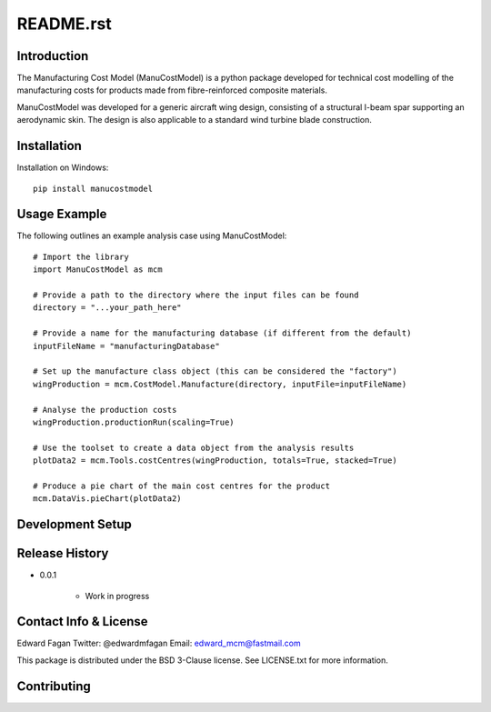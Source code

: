 **********
README.rst
**********

============
Introduction
============

The Manufacturing Cost Model (ManuCostModel) is a python package developed for
technical cost modelling of the manufacturing costs for products made from 
fibre-reinforced composite materials. 

ManuCostModel was developed for a generic aircraft wing design, consisting 
of a structural I-beam spar supporting an aerodynamic skin. The design is also 
applicable to a standard wind turbine blade construction.

.. image:: docs/screenshot.png

============
Installation
============

Installation on Windows: ::

	pip install manucostmodel

=============
Usage Example
=============

The following outlines an example analysis case using ManuCostModel::

	# Import the library
	import ManuCostModel as mcm

	# Provide a path to the directory where the input files can be found
	directory = "...your_path_here"
	
	# Provide a name for the manufacturing database (if different from the default)
	inputFileName = "manufacturingDatabase"

	# Set up the manufacture class object (this can be considered the "factory")
	wingProduction = mcm.CostModel.Manufacture(directory, inputFile=inputFileName)			
	
	# Analyse the production costs
	wingProduction.productionRun(scaling=True)
	
	# Use the toolset to create a data object from the analysis results
	plotData2 = mcm.Tools.costCentres(wingProduction, totals=True, stacked=True)
    
	# Produce a pie chart of the main cost centres for the product
	mcm.DataVis.pieChart(plotData2)


=================
Development Setup
=================


===============
Release History
===============

* 0.0.1

	* Work in progress


======================
Contact Info & License
======================

Edward Fagan 
Twitter: @edwardmfagan 
Email: edward_mcm@fastmail.com

This package is distributed under the BSD 3-Clause license. See LICENSE.txt for 
more information.

============
Contributing
============



